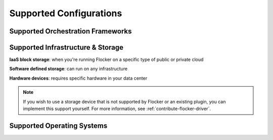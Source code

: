 .. raw:: html

    <style>
        .toctree-wrapper { display:none; }
        h1 { display:none; }
    </style>

========================
Supported Configurations
========================

Supported Orchestration Frameworks
==================================

.. raw:: html

	<div class="pods-eq">
	    <div class="pod-boxout pod-boxout--orchestration pod-boxout--recommended">
			<img src="_images/docker2x.png" alt="Docker logo"/>
			<span>Docker, Swarm, Compose <em>Fastest</em></span>
	        <a href="docker-integration/" class="button button--fast">Learn more</a>
	    </div>
	    
	    <div class="pod-boxout pod-boxout--orchestration">
			<img src="_images/kubernetes2x.png" alt="Kubernetes logo"/>
			<span>Kubernetes</span>
	        <a href="kubernetes-integration/" class="button">Learn more</a>
	    </div>
	    
	    <div class="pod-boxout pod-boxout--orchestration">
			<img src="_images/mesos2x.png" alt="mesos logo"/>
			<span>Mesos</span>
	        <a href="mesos-integration/" class="button">Learn more</a>
	    </div>
	</div>
	
	 <div class="pod-boxout pod-boxout--minor pod-boxout--orchestration">
		<span><img src="_images/icon-question2x.png" aria-hidden="true" alt=""/>&nbsp;Install Flocker without an Orchestration Framework</span>
        <a href="flocker-standalone/" class="button">Learn more</a>
    </div>

.. _storage-backends:

Supported Infrastructure & Storage
==================================

**IaaS block storage**: when you're running Flocker on a specific type of public or private cloud

.. raw:: html

    <!-- This too needs to become Sphinx directives, rather than raw HTML. -->
    <div class="big-box storage">
        AWS EBS
		<img src="_images/AWS.png" style="width:120px;"/>
    </div>
    <div class="big-box storage">
        GCE PD
        <br />
		<img src="_images/GCE.png" style="width:80px;"/>
        <img src="_images/coming-soon.png" style="height:25px; margin:2px; border:1px solid #ddd;" title="Coming soon">
    </div>
    <div class="big-box storage">
        OpenStack Cinder
		<img src="_images/openstack.png" style="width:100px;"/>
    </div>
    <div class="big-box storage">
        VMware vSphere
		<img src="_images/vmware.png" style="width:100px;"/>
		<br />
        <img src="_images/3rd-party.png" style="height:25px; margin:2px; border:1px solid #ddd;" title="Community developed">
    </div>
    <div style="clear:both;"></div>

**Software defined storage**: can run on any infrastructure

.. raw:: html

    <!-- This too needs to become Sphinx directives, rather than raw HTML. -->
    <div class="small-box storage">
		<img src="_images/ceph.png" style="width:30px; "/>
        Ceph
        <br />
        <img src="_images/coming-soon.png" style="height:25px; margin:2px; border:1px solid #ddd;" title="Coming soon">
        <img src="_images/experimental.png" style="height:25px; padding:2px 4px; border:1px solid #ddd;" title="Experimental (labs project)">
    </div>
    <div class="small-box storage">
		<img src="_images/emc.png" style="width:50px;" title="EMC" />
        ScaleIO
        <br />
        <img src="_images/3rd-party.png" style="height:25px; margin:2px; border:1px solid #ddd;" title="Community developed">
    </div>
    <div class="small-box storage">
		<img src="_images/hedvig.png" style="width:80px;" title="Hedvig" />
        Hedvig
        <br />
        <img src="_images/3rd-party.png" style="height:25px; margin:2px; border:1px solid #ddd;" title="Community developed">
    </div>
    <div class="small-box storage">
		<img src="_images/nexenta.png" style="width:60px;" title="Nexenta" />
        NexentaEdge
        <br />
        <img src="_images/3rd-party.png" style="height:25px; margin:2px; border:1px solid #ddd;" title="Community developed">
    </div>
    <div class="small-box storage">
		<img src="_images/convergeio.png" style="width:60px;" title="ConvergeIO" />
        ConvergeIO
        <br />
        <img src="_images/3rd-party.png" style="height:25px; margin:2px; border:1px solid #ddd;" title="Community developed">
    </div>
    <div style="clear:both;"></div>

**Hardware devices**: requires specific hardware in your data center

.. raw:: html

    <div class="small-box storage">
		<img src="_images/dell.png" style="height:35px;"/><br />SC Series
        <img src="_images/3rd-party.png" style="height:25px; margin:2px; border:1px solid #ddd;" title="Community developed">
    </div>
    <div class="small-box storage">
		<img src="_images/emc.png" style="width:50px;"/> XtremIO
        <br />
        <img src="_images/3rd-party.png" style="height:25px; margin:2px; border:1px solid #ddd;" title="Community developed">
    </div>
    <div class="small-box storage">
		<img src="_images/netapp.png" style="width:20px;"/> NetApp OnTap
        <br />
        <img src="_images/3rd-party.png" style="height:25px; margin:2px; border:1px solid #ddd;" title="Community developed">
    </div>
    <div class="small-box storage">
		<img src="_images/saratoga.png" style="width:50px;"/>
        Saratoga Speed
        <br />
        <img src="_images/3rd-party.png" style="height:25px; margin:2px; border:1px solid #ddd;" title="Community developed">
    </div>
    <div class="small-box storage">
		<img src="_images/huawei.png" style="width:50px;"/>
        Huawei
        <br />
        <img src="_images/3rd-party.png" style="height:25px; margin:2px; border:1px solid #ddd;" title="Community developed">
    </div>
    <div style="clear:both;"></div>
    <div style="clear:both; margin-top:20px;"></div>

    <img src="_images/3rd-party.png" style="height:25px; margin:2px; border:1px solid #ddd;" title="Community developed"> = Community developed
    <img src="_images/experimental.png" style="height:25px; padding:2px 4px; margin-left:20px; border:1px solid #ddd;" title="Experimental (labs project)"> = Experimental
    <img src="_images/coming-soon.png" style="height:25px; margin:2px; margin-left:20px; border:1px solid #ddd;" title="Coming soon"> = Coming soon
    <div style="clear:both; margin-top:20px;"></div>

.. XXX This link probably needs to go somewhere, but not here: Configuration details for each of the backends can be found in the :ref:`Configuring the Nodes and Storage Backends<configuring-nodes-backends>` topic.

.. note:: If you wish to use a storage device that is not supported by Flocker or an existing plugin, you can implement this support yourself.
          For more information, see :ref:`contribute-flocker-driver`.

.. _supported-operating-systems:

Supported Operating Systems
===========================

.. raw:: html

    <!-- This too needs to become Sphinx directives, rather than raw HTML. -->
    <div class="small-box">
        Ubuntu LTS
		<img src="_images/ubuntu.png" style="width:50px;"/>
    </div>
    <div class="small-box">
        CentOS 7
		<img src="_images/centos.png" style="width:60px;"/>
    </div>
    <div class="small-box">
        RHEL 7
		<img src="_images/rhel.png" style="width:40px;"/>
        <br />
        <img src="_images/coming-soon.png" style="height:25px; margin:2px; border:1px solid #ddd;" title="Coming soon">
    </div>
    <div class="small-box">
        CoreOS
		<img src="_images/coreos.png" style="width:40px;"/>
        <br />
        <img src="_images/experimental.png" style="height:25px; padding:2px 4px; border:1px solid #ddd;" title="Experimental (labs project)">
    </div>
    <div style="clear:both;"></div>


.. What follows is a terrible hack to force sphinx to drag images into the build

.. raw:: html

   <div style="display:none;">

.. image:: images/docker.png
.. image:: images/kubernetes.png
.. image:: images/mesos.png
.. image:: images/questionmark.png
.. image:: images/AWS.png
.. image:: images/GCE.png
.. image:: images/vmware.png
.. image:: images/openstack.png
.. image:: images/3rd-party.png
.. image:: images/coming-soon.png
.. image:: images/experimental.png
.. image:: images/ceph.png
.. image:: images/emc.png
.. image:: images/hedvig.png
.. image:: images/nexenta.png
.. image:: images/convergeio.png
.. image:: images/dell.png
.. image:: images/netapp.png
.. image:: images/saratoga.png
.. image:: images/huawei.png
.. image:: images/ubuntu.png
.. image:: images/centos.png
.. image:: images/rhel.png
.. image:: images/coreos.png

.. raw:: html

   </div>
